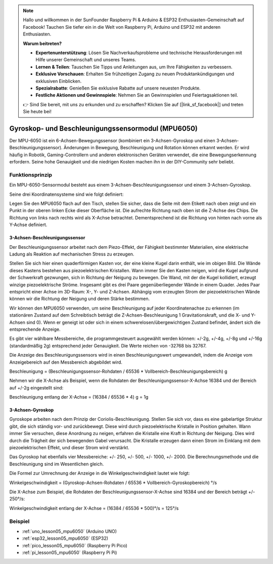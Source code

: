 .. note::

   Hallo und willkommen in der SunFounder Raspberry Pi & Arduino & ESP32 Enthusiasten-Gemeinschaft auf Facebook! Tauchen Sie tiefer ein in die Welt von Raspberry Pi, Arduino und ESP32 mit anderen Enthusiasten.

   **Warum beitreten?**

   - **Expertenunterstützung**: Lösen Sie Nachverkaufsprobleme und technische Herausforderungen mit Hilfe unserer Gemeinschaft und unseres Teams.
   - **Lernen & Teilen**: Tauschen Sie Tipps und Anleitungen aus, um Ihre Fähigkeiten zu verbessern.
   - **Exklusive Vorschauen**: Erhalten Sie frühzeitigen Zugang zu neuen Produktankündigungen und exklusiven Einblicken.
   - **Spezialrabatte**: Genießen Sie exklusive Rabatte auf unsere neuesten Produkte.
   - **Festliche Aktionen und Gewinnspiele**: Nehmen Sie an Gewinnspielen und Feiertagsaktionen teil.

   👉 Sind Sie bereit, mit uns zu erkunden und zu erschaffen? Klicken Sie auf [|link_sf_facebook|] und treten Sie heute bei!

.. _cpn_mpu6050:

Gyroskop- und Beschleunigungssensormodul (MPU6050)
===============================================================

.. image:: img/05_mpu6050_1.png
    :width: 300
    :align: center

.. raw:: html

   <br/>

Der MPU-6050 ist ein 6-Achsen-Bewegungssensor (kombiniert ein 3-Achsen-Gyroskop und einen 3-Achsen-Beschleunigungssensor). Änderungen in Bewegung, Beschleunigung und Rotation können erkannt werden. Er wird häufig in Robotik, Gaming-Controllern und anderen elektronischen Geräten verwendet, die eine Bewegungserkennung erfordern. Seine hohe Genauigkeit und die niedrigen Kosten machen ihn in der DIY-Community sehr beliebt.

Funktionsprinzip
---------------------------
Ein MPU-6050-Sensormodul besteht aus einem 3-Achsen-Beschleunigungssensor und einem 3-Achsen-Gyroskop.

Seine drei Koordinatensysteme sind wie folgt definiert:

Legen Sie den MPU6050 flach auf den Tisch, stellen Sie sicher, dass die Seite mit dem Etikett nach oben zeigt und ein Punkt in der oberen linken Ecke dieser Oberfläche ist. Die aufrechte Richtung nach oben ist die Z-Achse des Chips. Die Richtung von links nach rechts wird als X-Achse betrachtet. Dementsprechend ist die Richtung von hinten nach vorne als Y-Achse definiert.

.. image:: img/05_mpu_2.png
    :width: 300
    :align: center

3-Achsen-Beschleunigungssensor
^^^^^^^^^^^^^^^^^^^^^^^^^^^^^^^^^^^^^^
Der Beschleunigungssensor arbeitet nach dem Piezo-Effekt, der Fähigkeit bestimmter Materialien, eine elektrische Ladung als Reaktion auf mechanischen Stress zu erzeugen.

Stellen Sie sich hier einen quaderförmigen Kasten vor, der eine kleine Kugel darin enthält, wie im obigen Bild. Die Wände dieses Kastens bestehen aus piezoelektrischen Kristallen. Wann immer Sie den Kasten neigen, wird die Kugel aufgrund der Schwerkraft gezwungen, sich in Richtung der Neigung zu bewegen. Die Wand, mit der die Kugel kollidiert, erzeugt winzige piezoelektrische Ströme. Insgesamt gibt es drei Paare gegenüberliegender Wände in einem Quader. Jedes Paar entspricht einer Achse im 3D-Raum: X-, Y- und Z-Achsen. Abhängig vom erzeugten Strom der piezoelektrischen Wände können wir die Richtung der Neigung und deren Stärke bestimmen.

.. image:: img/05_mpu_3.png
    :width: 800
    :align: center

Wir können den MPU6050 verwenden, um seine Beschleunigung auf jeder Koordinatenachse zu erkennen (im stationären Zustand auf dem Schreibtisch beträgt die Z-Achsen-Beschleunigung 1 Gravitationskraft, und die X- und Y-Achsen sind 0). Wenn er geneigt ist oder sich in einem schwerelosen/übergewichtigen Zustand befindet, ändert sich die entsprechende Anzeige.

Es gibt vier wählbare Messbereiche, die programmgesteuert ausgewählt werden können: +/-2g, +/-4g, +/-8g und +/-16g (standardmäßig 2g) entsprechend jeder Genauigkeit. Die Werte reichen von -32768 bis 32767.

Die Anzeige des Beschleunigungssensors wird in einen Beschleunigungswert umgewandelt, indem die Anzeige vom Anzeigebereich auf den Messbereich abgebildet wird.

Beschleunigung = (Beschleunigungssensor-Rohdaten / 65536 * Vollbereich-Beschleunigungsbereich) g

Nehmen wir die X-Achse als Beispiel, wenn die Rohdaten der Beschleunigungssensor-X-Achse 16384 und der Bereich auf +/-2g eingestellt sind:

Beschleunigung entlang der X-Achse = (16384 / 65536 * 4) g = 1g

3-Achsen-Gyroskop
^^^^^^^^^^^^^^^^^^^^
Gyroskope arbeiten nach dem Prinzip der Coriolis-Beschleunigung. Stellen Sie sich vor, dass es eine gabelartige Struktur gibt, die sich ständig vor- und zurückbewegt. Diese wird durch piezoelektrische Kristalle in Position gehalten. Wann immer Sie versuchen, diese Anordnung zu neigen, erfahren die Kristalle eine Kraft in Richtung der Neigung. Dies wird durch die Trägheit der sich bewegenden Gabel verursacht. Die Kristalle erzeugen dann einen Strom im Einklang mit dem piezoelektrischen Effekt, und dieser Strom wird verstärkt.

.. image:: img/05_mpu_4.png
    :width: 800
    :align: center

Das Gyroskop hat ebenfalls vier Messbereiche: +/- 250, +/- 500, +/- 1000, +/- 2000. Die Berechnungsmethode und die Beschleunigung sind im Wesentlichen gleich.

Die Formel zur Umrechnung der Anzeige in die Winkelgeschwindigkeit lautet wie folgt:

Winkelgeschwindigkeit = (Gyroskop-Achsen-Rohdaten / 65536 * Vollbereich-Gyroskopbereich) °/s

Die X-Achse zum Beispiel, die Rohdaten der Beschleunigungssensor-X-Achse sind 16384 und der Bereich beträgt +/- 250°/s:

Winkelgeschwindigkeit entlang der X-Achse = (16384 / 65536 * 500)°/s = 125°/s

Beispiel
---------------------------
* :ref:`uno_lesson05_mpu6050` (Arduino UNO)
* :ref:`esp32_lesson05_mpu6050` (ESP32)
* :ref:`pico_lesson05_mpu6050` (Raspberry Pi Pico)
* :ref:`pi_lesson05_mpu6050` (Raspberry Pi Pi)





